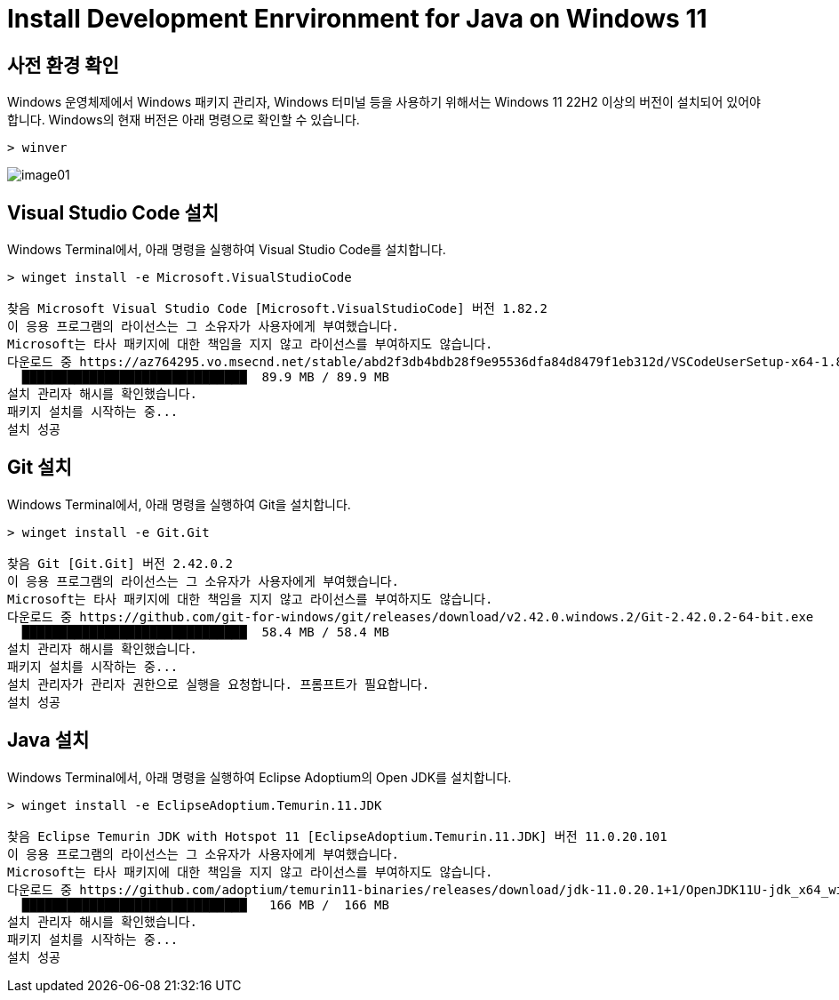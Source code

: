 = Install Development Enrvironment for Java on Windows 11

== 사전 환경 확인

Windows 운영체제에서 Windows 패키지 관리자, Windows 터미널 등을 사용하기 위해서는 Windows 11 22H2 이상의 버전이 설치되어 있어야 합니다. Windows의 현재 버전은 아래 명령으로 확인할 수 있습니다.

[source, powershell]
----
> winver
----

image:./images/image01.png[]

== Visual Studio Code 설치

Windows Terminal에서, 아래 명령을 실행하여 Visual Studio Code를 설치합니다.

[source, powershell]
----
> winget install -e Microsoft.VisualStudioCode

찾음 Microsoft Visual Studio Code [Microsoft.VisualStudioCode] 버전 1.82.2
이 응용 프로그램의 라이선스는 그 소유자가 사용자에게 부여했습니다.
Microsoft는 타사 패키지에 대한 책임을 지지 않고 라이선스를 부여하지도 않습니다.
다운로드 중 https://az764295.vo.msecnd.net/stable/abd2f3db4bdb28f9e95536dfa84d8479f1eb312d/VSCodeUserSetup-x64-1.82.2.exe
  ██████████████████████████████  89.9 MB / 89.9 MB
설치 관리자 해시를 확인했습니다.
패키지 설치를 시작하는 중...
설치 성공
----

== Git 설치

Windows Terminal에서, 아래 명령을 실행하여 Git을 설치합니다.

[source, powershell]
----
> winget install -e Git.Git

찾음 Git [Git.Git] 버전 2.42.0.2
이 응용 프로그램의 라이선스는 그 소유자가 사용자에게 부여했습니다.
Microsoft는 타사 패키지에 대한 책임을 지지 않고 라이선스를 부여하지도 않습니다.
다운로드 중 https://github.com/git-for-windows/git/releases/download/v2.42.0.windows.2/Git-2.42.0.2-64-bit.exe
  ██████████████████████████████  58.4 MB / 58.4 MB
설치 관리자 해시를 확인했습니다.
패키지 설치를 시작하는 중...
설치 관리자가 관리자 권한으로 실행을 요청합니다. 프롬프트가 필요합니다.
설치 성공
----

== Java 설치

Windows Terminal에서, 아래 명령을 실행하여 Eclipse Adoptium의 Open JDK를 설치합니다.

[source, powershell]
----
> winget install -e EclipseAdoptium.Temurin.11.JDK

찾음 Eclipse Temurin JDK with Hotspot 11 [EclipseAdoptium.Temurin.11.JDK] 버전 11.0.20.101
이 응용 프로그램의 라이선스는 그 소유자가 사용자에게 부여했습니다.
Microsoft는 타사 패키지에 대한 책임을 지지 않고 라이선스를 부여하지도 않습니다.
다운로드 중 https://github.com/adoptium/temurin11-binaries/releases/download/jdk-11.0.20.1+1/OpenJDK11U-jdk_x64_windows_hotspot_11.0.20.1_1.msi
  ██████████████████████████████   166 MB /  166 MB
설치 관리자 해시를 확인했습니다.
패키지 설치를 시작하는 중...
설치 성공
----
